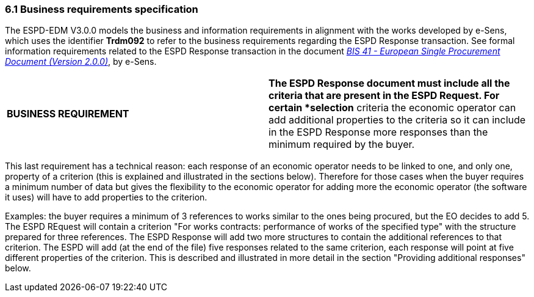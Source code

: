 === 6.1 Business requirements specification

The ESPD-EDM V3.0.0 models the business and information requirements in alignment with the works developed by e-Sens, which uses the identifier *Trdm092* to refer to the business requirements regarding the ESPD Response transaction. See formal information requirements related to the ESPD Response transaction in the document link:http://wiki.ds.unipi.gr/display/ESPDInt/BIS+41+-+ESPD+V2.1.0#BIS41-ESPDV2.1-ESPDResponsetransaction(Trdm092)[_BIS 41 - European Single Procurement Document (Version 2.0.0)_], by e-Sens.

[cols=",",]
|===
|*BUSINESS REQUIREMENT* |*The ESPD Response document must include all the criteria that are present in the ESPD Request. For certain *selection* criteria the economic operator can add additional properties to the criteria so it can include in the ESPD Response more responses than the minimum required by the buyer.
|===

This last requirement has a technical reason: each response of an economic operator needs to be linked to one, and only one, property of a criterion (this is explained and illustrated in the sections below). Therefore for those cases when the buyer requires a minimum number of data but gives the flexibility to the economic operator for adding more the economic operator (the software it uses) will have to add properties to the criterion.

Examples: the buyer requires a minimum of 3 references to works similar to the ones being procured, but the EO decides to add 5. The ESPD REquest will contain a criterion "For works contracts: performance of works of the specified type" with the structure prepared for three references. The ESPD Response will add two more structures to contain the additional references to that criterion. The ESPD will add (at the end of the file) five responses related to the same criterion, each response will point at five different properties of the criterion. This is described and illustrated in more detail in the section "Providing additional responses" below.

